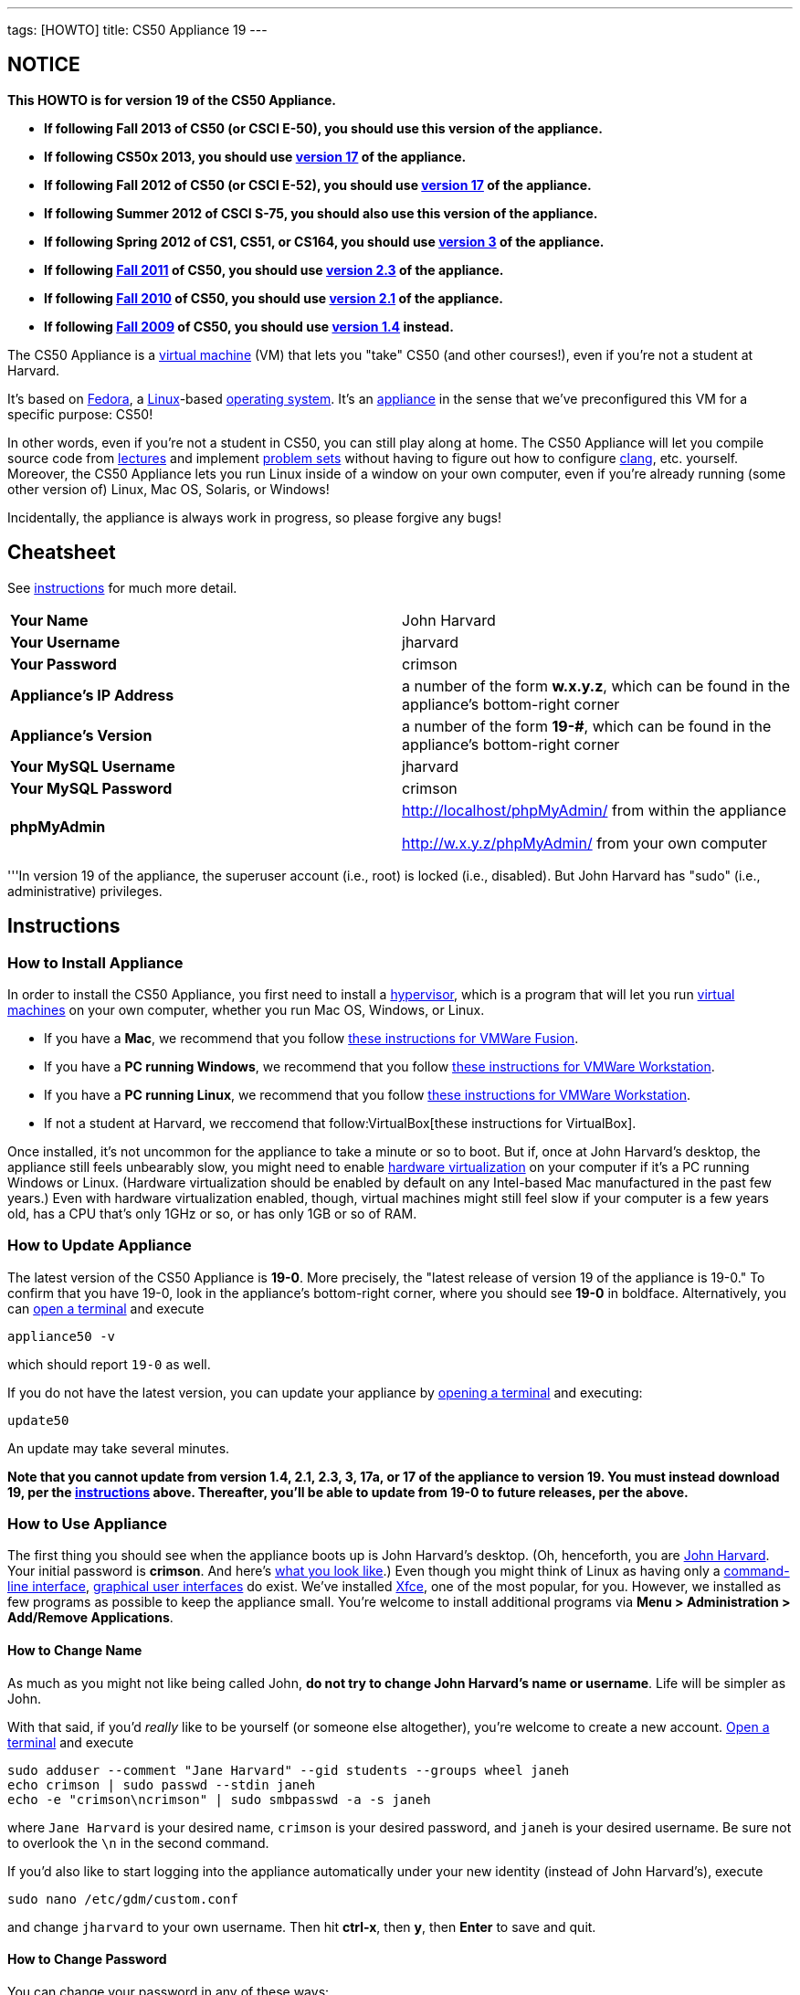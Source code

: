 ---
tags: [HOWTO]
title: CS50 Appliance 19
---

== NOTICE

*This HOWTO is for version 19 of the CS50 Appliance.*

* *If following Fall 2013 of CS50 (or CSCI E-50), you should use this version of the appliance.*
* *If following CS50x 2013, you should use link:../17[version 17] of the appliance.*
* *If following Fall 2012 of CS50 (or CSCI E-52), you should use link:../17[version 17] of the appliance.*
* *If following Summer 2012 of CSCI S-75, you should also use this
version of the appliance.*
* *If following Spring 2012 of CS1, CS51, or CS164, you should use
link:../3[version 3] of the appliance.*
* *If following https://www.cs50.net/[Fall 2011] of CS50, you should use
link:../2.3[version 2.3] of the appliance.*
* *If following http://cs50.tv/2010/fall/[Fall 2010] of CS50, you should
use link:../2.1[version 2.1] of the appliance.*
* *If following http://cs50.tv/2009/fall/[Fall 2009] of CS50, you should
use link:../1.4[version 1.4] instead.*

The CS50 Appliance is a
http://en.wikipedia.org/wiki/Virtual_machine[virtual machine] (VM) that
lets you "take" CS50 (and other courses!), even if you're not a student
at Harvard.

It's based on
http://en.wikipedia.org/wiki/Fedora_(operating_system)[Fedora], a
http://en.wikipedia.org/wiki/Linux[Linux]-based
http://en.wikipedia.org/wiki/Operating_system[operating system]. It's an
http://en.wikipedia.org/wiki/Computer_appliance[appliance] in the sense
that we've preconfigured this VM for a specific purpose: CS50!

In other words, even if you're not a student in CS50, you can still play
along at home. The CS50 Appliance will let you compile source code from
https://www.cs50.net/lectures/[lectures] and implement
https://cs50.tv/#l=psets/[problem sets] without having to figure out how
to configure http://en.wikipedia.org/wiki/Clang[clang], etc. yourself.
Moreover, the CS50 Appliance lets you run Linux inside of a window on
your own computer, even if you're already running (some other version
of) Linux, Mac OS, Solaris, or Windows!

Incidentally, the appliance is always work in progress, so please
forgive any bugs!


== Cheatsheet

See link:#instructions[instructions] for much more detail.

[cols=",",]
|====================================================
|*Your Name* | John Harvard
|*Your Username* | jharvard
|*Your Password* | crimson
|*Appliance's IP Address* | a number of the form *w.x.y.z*, which can be found in the appliance's bottom-right corner
|*Appliance's Version* | a number of the form *19-#*, which can be found in the appliance's bottom-right corner
|*Your MySQL Username* | jharvard
|*Your MySQL Password* | crimson
|*phpMyAdmin* | http://localhost/phpMyAdmin/ from within the appliance

http://w.x.y.z/phpMyAdmin/ from your own computer
|====================================================

'''In version 19 of the appliance, the superuser account (i.e., root) is
locked (i.e., disabled). But John Harvard has "sudo" (i.e.,
administrative) privileges.


[[instructions]]
== Instructions


[[how_to_install_appliance]]
=== How to Install Appliance

In order to install the CS50 Appliance, you first need to install a
http://en.wikipedia.org/wiki/Hypervisor[hypervisor], which is a program
that will let you run
http://en.wikipedia.org/wiki/Virtual_machine[virtual machines] on your
own computer, whether you run Mac OS, Windows, or Linux.

* If you have a *Mac*, we recommend that you follow  link:VMWare/VMware_Fusion[these instructions for VMWare Fusion].
* If you have a *PC running Windows*, we recommend that you follow link:VMWare/VMware_Workstation[these instructions for VMWare Workstation].
* If you have a *PC running Linux*, we recommend that you follow link:VMWare/VMware_Workstation[these instructions for VMWare Workstation].
* If not a student at Harvard, we reccomend that follow:VirtualBox[these instructions for VirtualBox].

Once installed, it's not uncommon for the appliance to take a minute or
so to boot. But if, once at John Harvard's desktop, the appliance still
feels unbearably slow, you might need to enable
link:../../Hardware_Virtualization[hardware virtualization] on your computer
if it's a PC running Windows or Linux. (Hardware virtualization should
be enabled by default on any Intel-based Mac manufactured in the past
few years.) Even with hardware virtualization enabled, though, virtual
machines might still feel slow if your computer is a few years old, has
a CPU that's only 1GHz or so, or has only 1GB or so of RAM.


[[how_to_update_appliance]]
=== How to Update Appliance

The latest version of the CS50 Appliance is *19-0*. More precisely, the
"latest release of version 19 of the appliance is 19-0." To confirm
that you have 19-0, look in the appliance's bottom-right corner, where
you should see *19-0* in boldface. Alternatively, you can
link:#how_to_open_a_terminal[open a terminal] and execute

`appliance50 -v`

which should report `19-0` as well.

If you do not have the latest version, you can update your appliance by
link:#how_to_open_a_terminal[opening a terminal] and executing:

`update50`

An update may take several minutes.

*Note that you cannot update from version 1.4, 2.1, 2.3, 3, 17a, or 17 of
the appliance to version 19. You must instead download 19, per the
link:#how_to_install_appliance[instructions] above. Thereafter, you'll
be able to update from 19-0 to future releases, per the above.*


[[how_to_use_appliance]]
=== How to Use Appliance

The first thing you should see when the appliance boots up is John
Harvard's desktop. (Oh, henceforth, you are
http://en.wikipedia.org/wiki/John_Harvard_(clergyman)[John Harvard].
Your initial password is *crimson*. And here's
http://en.wikipedia.org/wiki/File:BostonTrip-91.jpg[what you look
like].) Even though you might think of Linux as having only a
http://en.wikipedia.org/wiki/Command-line_interface[command-line
interface],
http://en.wikipedia.org/wiki/Graphical_user_interface[graphical user
interfaces] do exist. We've installed
http://en.wikipedia.org/wiki/Xfce[Xfce], one of the most popular, for
you. However, we installed as few programs as possible to keep the
appliance small. You're welcome to install additional programs via *Menu
> Administration > Add/Remove Applications*.


==== How to Change Name

As much as you might not like being called John, *do not try to change
John Harvard's name or username*. Life will be simpler as John.

With that said, if you'd _really_ like to be yourself (or someone else
altogether), you're welcome to create a new account.
link:#how_to_open_a_terminal[Open a terminal] and execute

[source]
sudo adduser --comment "Jane Harvard" --gid students --groups wheel janeh
echo crimson | sudo passwd --stdin janeh
echo -e "crimson\ncrimson" | sudo smbpasswd -a -s janeh

where `Jane Harvard` is your desired name, `crimson` is your desired
password, and `janeh` is your desired username. Be sure not to overlook
the `\n` in the second command.

If you'd also like to start logging into the appliance automatically
under your new identity (instead of John Harvard's), execute

`sudo nano /etc/gdm/custom.conf`

and change `jharvard` to your own username. Then hit *ctrl-x*, then *y*,
then *Enter* to save and quit.


[[how_to_change_password]]
==== How to Change Password

You can change your password in any of these ways:

* Select *Menu > Settings > Password* and follow the on-screen prompts.
* link:#how_to_open_a_terminal[Open a terminal] and execute: +
+
------
passwd
------

With that said, allow us to suggest that you not change John Harvard's
password if your own computer is already password-protected. (Life will
be simpler with *crimson*.) The appliance has been configured in such a
way that only someone with access to your computer (e.g., you) can
access the appliance. Even though the appliance can connect to the
Internet, the Internet cannot connect to the appliance.


==== How to Change Language

*This feature may require Internet access.*

If English is not your native language, you may want to change the
appliance's default language. Some things will remain in English, but
you might find yourself more at home nonetheless. Select *Menu >
Administration > Language*, inputting your password if prompted. Select
your preferred language from the list that appears, then click *OK*. If
prompted, click *Import key*. You may need to wait for a bit as the
language is installed. Then link:#how_to_restart_appliance[restart the
appliance] and log back in.


==== How to Change Keyboard Layout

If you have a non-U.S. (or non-standard) keyboard, you may want (or
need!) to change your keyboard's layout as follows.

1.  Select *Menu > Settings > Keyboard*.
2.  Click *Layout*.
3.  Uncheck *Use system defaults*.
4.  Leave *Keyboard model* blank unless you have one of the keyboards
listed.
5.  Click *Add* down below *Keyboard layout*.
6.  Select your keyboard's layout (and variant, if any).
7.  Click *OK*.
8.  Ensure that your selection is now highlighted instead of *English
(US)*, then click *Close*.


==== How to Change Time Zone

If you don't live in Cambridge, Massachusetts, USA, you may want to
change the appliance's timezone. Select *Menu > Administration > Date &
Time*. Click the *Time Zone* tab, select the nearest city in your time
zone, then click *OK*, leaving *System clock uses UTC* checked.


[[how_to_open_a_terminal]]
==== How to Open a Terminal

You can open a terminal in any of these ways:

* Select *Menu > Programming > Terminal* or *Menu > Accessories >
Terminal*. You'll find yourself in your home directory (`~`).
* Click Terminal's icon (a black square) in the appliance's bottom-left
corner. You'll find yourself in your home directory (`~`).
* Right-click anywhere on your desktop and select *Open Terminal Here*.
You'll find yourself in `~/Desktop/`.
* Select *Menu > Programming > gedit* or *Menu > Accessories > gedit*.
You'll find yourself in your home directory (`~`) in gedit's bottom
panel.

No matter the approach you take, it's in the terminal window that you'll
be able to type commands like `cd`, `gcc`, `ls`, etc.


[[how_to_ssh_to_appliance]]
==== How to SSH to Appliance

If you'd like to SSH to the appliance from your own computer (as with
Terminal on Mac OS or with PuTTY on Windows), you can SSH from your
computer to the appliance's IP address (which is displayed in the
appliance's bottom-right corner).

*Note that, for security's sake, you can SSH to the appliance as
`jharvard` but not as `root`.*


==== How to Assign Appliance a Static IP Address

_Coming Soon_


==== How to Change Resolution

You can change the appliance's resolution (i.e., width and height) in
either of these ways:

* Select *Menu > Settings > Display* within the appliance, select a new
value to the right of *Resolution*, then click *Close*.
* Click and drag the appliance's bottom-right corner.


==== How to Change Volume

1.  Select *Menu > Sound & Video > Mixer*.
2.  Select *Playback: ES1371 [AudioPCO-97] Analog Stereo (PulseAudio
Mixer)* next to *Sound card*.
3.  Click '''Select Controls...".
4.  Check *Master* then click *Close*.
5.  Drag the sliders upward to increase the audio's volume.
6.  Click *Quit*.
7.  Visit http://www.youtube.com/ in Chrome to test with a video!


==== How to Enter/Exit Fullscreen Mode

To enter fullscreen mode, select *Switch to Fullscreen* from
VirtualBox's *Machine* menu while the appliance is running. (This menu
is outside of the appliance, not inside of it.)

To exit fullscreen mode, move your cursor to the middle of the bottom of
your screen, at which point a menu should appear. Click the second icon
from the right (which resembles two squares).

==== How to Use phpMyAdmin

You can access phpMyAdmin in either of these ways:

* Visit http://localhost/phpMyAdmin/ or http://w.x.y.z/phpMyAdmin/
(where *w.x.y.z* is the appliance's IP address, which can be found in
the appliance's bottom-right corner) using Chrome within the appliance.
* Visit http://w.x.y.z/phpMyAdmin/ (where *w.x.y.z* is the appliance's
IP address, which can be found in the appliance's bottom-right corner)
using your own computer's browser.

No matter the approach you take, log in as *jharvard* with a password of
*crimson* if prompted.


==== How to Restore Snapshots

Every 10 minutes, the appliance take "snapshots" of source code in
`/home` just in case you accidentally delete something. You can also
mitigate accidental deletions by
link:#how_to_synchronize_files_with_dropbox[synchronizing with Dropbox]
so that you can restore files at https://www.dropbox.com/[dropbox.com].

Suppose that you just deleted `~/hello.c`. Odds are you'll find it in
the `minutely.0` or `minutely.1` snapshot, depending on the current
time, in which case you can recover it with

`cp /.snapshots/minutely.0/home/jharvard/hello.c ~`

or with

`cp /.snapshots/minutely.1/home/jharvard/hello.c ~`

in a link:#how_to_open_a_terminal[terminal]. If you need to recover an
earlier version, you can go further back in time via `minutely.2`,
`minutely.3`, or `minutely.4`. If you'd instead like to go back an hour
or so, you can start with `hourly.0`, followed by `hourly.1`,
`hourly.2`, and so on. Below are all of the intervals you can try.
Realize that the times only estimates, since the intervals' definitions
depend on the current time.

[cols=",",]
|====================================================
|`minutely.0` |10 minutes ago
|`minutely.1` |20 minutes ago
|`minutely.2` |30 minutes ago
|`minutely.3` |40 minutes ago
|`minutely.4` |50 minutes ago
|`hourly.0` |1 hour ago
|`hourly.1` |2 hours ago
|... |...
|`hourly.22` |23 hours ago
|`daily.0` |yesterday
|`daily.1` |2 days ago
|... |...
|`daily.5` |6 days ago
|`weekly.0` |1 week ago
|`weekly.1` |2 weeks ago
|... |...
|`weekly.51` |51 weeks ago
|====================================================

To see which intervals are actually available to you, execute:

`ls /.snapshots/`


==== How to Enable Dropbox

*This feature requires Internet access.*

To make it easier to back up files within the appliance automatically as
well as share them with your own computer(s), you can synchronize a
directory in John Harvard's account with
http://www.dropbox.com/features[Dropbox]. *If taking a course, just take
care to respect the course's policies on academic honesty.*

Here's how to configure the appliance for Dropbox.

1.  Select *Menu > Dropbox*.
2.  You should be prompted to "download the proprietary daemon" (i.e.,
software); click *OK*. The software should proceed to download and
unpack.
3.  You should then be prompted to set up Dropbox.
* If you don't already have a Dropbox account, leave *I don't have a
Dropbox account* checked, then click *Next*. Create your Dropbox as
prompted.
* If you already have an Dropbox account, check *I already have a
Dropbox account*, then click *OK*. Log in as prompted.
4.  If prompted to upgrade your Dropbox, simply leave *2 GB* checked
(which is free) then click *Next*, unless you want to upgrade to a paid
account.
5.  If prompted to *Choose setup type*, leave *Typical* checked, then
click *Install*. If prompted to "merge", click *Merge*.
6.  If prompted to take a 5-step tour, click *Skip Tour*; its
screenshots won't match what you'll see in the appliance.
7.  When informed *That's it!*, uncheck *Open my Dropbox folder now*,
then click *Finish*. A Dropbox icon should then appear in the
appliance's bottom-right corner.

*Only those files and folders that you save in `~/Dropbox/` will be
synchronized with your Dropbox account.*


How to Prevent Dropbox from Synching Personal Files _into_ the Appliance
++++++++++++++++++++++++++++++++++++++++++++++++++++++++++++++++++++++++

1.  Ctrl-click on the Dropbox icon in the appliance's bottom-right
corner and select *Preferences...*.
2.  Click *Advanced*.
3.  Click *Selective Sync...*.
4.  Uncheck the folders that you don't want synched into the appliance.
5.  Click *Update*.


[[how_transfer_files_between_appliance_and_your_computer]]
==== How to Transfer Files between Appliance and Your Computer

If you'd like to
http://en.wikipedia.org/wiki/SSH_file_transfer_protocol[SFTP] to the
appliance from your own computer (as with
http://cyberduck.ch/[Cyberduck] on Mac OS or with
http://winscp.net/eng/download.php[WinSCP] on Windows), you can SFTP
from your computer to *w.x.y.z* (where *w.x.y.z* is the appliance's IP
address, which can be found in the appliance's bottom-right corner).

Alternatively, you can "mount" John Harvard's home directory (via a
protocol called http://en.wikipedia.org/wiki/Server_Message_Block[SMB],
otherwise known as http://en.wikipedia.org/wiki/CIFS[CIFS]) in a window
on your own desktop, to and from which you can drag and drop files.
Here's how, whether you run Linux, Mac OS, or Windows.


Windows
+++++++

1.  Open any folder on your hard drive.
2.  Click the address bar atop the folder's window and input
*\\w.x.y.z\jharvard* (where *w.x.y.z* is the appliance's IP address,
which can be found in the appliance's bottom-right corner), then click
*Enter*.
3.  If prompted for your name and password:

a.  Input *jharvard* for *User name*.
b.  Input *crimson* for *Password*.
c.  Check *Remember my credentials* if you'd like.
d.  Click *Connect*.

John Harvard's home directory should then open in a new window.


Mac OS
++++++

1.  Select *Connect to Server...* from the Finder's *Go* menu.
2.  Under *Server Address:*, input *smb://w.x.y.z* (where *w.x.y.z* is
the appliance's IP address, which can be found in the appliance's
bottom-right corner). (Click the *+* icon if you'd like to add the
appliance to your *Favorite Servers*.) Then click *Connect*.
3.  If prompted for your name and password:
a.  Select *Registered User*.
b.  Input *jharvard* for *Name*.
c.  Input *crimson* for *Password*.
d.  Click *Connect*.

John Harvard's home directory should then open in a new window.


Linux
+++++


GNOME

1.  Select *Connect to Server...* from the *Places* menu.
2.  Input *w.x.y.z* for *Server* (where *w.x.y.z* is the appliance's IP
address, which can be found in the appliance's bottom-right corner).
3.  Select *Windows share* for *Type*.
4.  Input *jharvard* for *Share*.
5.  Input */* for *Folder*.
6.  Input *CS50* for *Domain name*.
7.  Input *jharvard* for *User name*.
8.  Input *crimson* for *Password*.
9.  Check *Remember this password* if you'd like.
10. Click *Connect*.

John Harvard's home directory should then open in a new window.


KDE

1.  Open Dolphin (as via *Computer > Network*).
2.  Select *Network*.
3.  Click *Add Network Folder*.
4.  Select *Microsoft® Windows® network drive*, then click *Next*.
5.  Input *appliance* for *Name*.
6.  Input *w.x.y.z* for *Server* (where *w.x.y.z* is the appliance's IP
address, which can be found in the appliance's bottom-right corner).
7.  Input *jharvard* for *Folder*.
8.  Check *Create an icon for this remote folder* if you'd like.
9.  Click *Finish*.
10. Input *jharvard* for *Username*.
11. Input *crimson* for *Password*.
12. Check *Remember password* if you'd like.
13. Click *OK*.

John Harvard's home directory should then open in a new window.


Xfce

1.  Install `gvfs-smb` as `root` (as via `sudo`) if not installed
already, as with
+
-----------------------
yum -y install gvfs-smb
-----------------------
+
if running CentOS, Fedora, or RedHat or with
+
-----------------------------
apt-get install gvfs-backends
-----------------------------
+
if running Debian or Ubuntu.
2.  Launch Thunar (as via *Applications Menu > System > Thunar File
Manager*).
3.  Select *Open Location...* from the *Go* menu.
4.  Input *smb://w.x.y.z/jharvard/* (where *w.x.y.z* is the appliance's
IP address, which can be found in the appliance's bottom-right corner)
for *Location* then click *Open*.
5.  Input *jharvard* for *Username*.
6.  Input *CS50* for *Domain*.
7.  Input *crimson* for *Password*.
8.  Check *Remember forever* if you'd like.
9.  Click *Connect*.


==== How to Access Appliance from Another Computer

*This feature is not supported on Harvard's campus on the "Harvard
University" SSID.* It does work on the "CS50" SSID in Annenberg and
Sanders Theatre, though.

By default, you can access the appliance from your own computer via
*w.x.y.z* (where *w.x.y.z* is the appliance's IP address, which can be
found in the appliance's bottom-right corner). That IP address only
exists within the confines of your hypervisor, though, so, by default,
it's _not_ possible to access the appliance from other computers on your
LAN (i.e., home network).

However, the appliance also comes with a "bridged" network interface
(`eth2`) that you can activate manually. So long as your LAN supports
http://en.wikipedia.org/wiki/Dynamic_Host_Configuration_Protocol[DHCP]
(which most home networks do), that interface will acquire an IP address
on your LAN, at which point you can access the appliance via HTTP or SSH
via _that_ IP from any computer on your LAN.

However, for security's sake, you will not be able (from any computer
besides your own, on which the appliance is running) to:

* access phpMyAdmin
* access Webmin
* link:#how_to_transfer_files_between_appliance_and_your_computer[mount
John Harvard's home directory] in a window on your desktop

You will be able to:

* access John Harvard's homepage
* SSH to the appliance

Unfortunately, odds are `eth2` will not work on Harvard's campus because
of Harvard's firewall.

*Before activating `eth2`, you should first
link:#how_to_change_password[change John Harvard's password] to
something only you know for security's sake.*

To enable `eth2` temporarily, link:#_how_to_open_a_terminal[open a
terminal] and execute:

`sudo ifup eth2`

If your LAN indeed supports DHCP, you should see:

`Determining IP information for eth2... done.`

To find out which IP address was assigned by your LAN to the appliance,
execute

`ifconfig eth2`

and look to the right of *inet addr* (not *inet6 addr*). That's the
address via which you can accessible the appliance from another computer
on your LAN. Odds are it will start with *192.168.0* or *192.168.1* or
*10.0.1*, though other prefixes are possible.

If you would like to enable `eth2` permanently:

1.  Select *Menu > Administration > Network*.
2.  Highlight *eth2* in the window that appears, then click *Edit*.
3.  Check *Activate device when computer starts*, then click *OK*.
4.  Select *File > Save*, then click *OK*.
5.  Select *File > Quit*.
6.  link:#_how_to_restart_appliance[Restart the appliance].

Just realize that each time the appliance starts, it may be assigned a
different IP address on your LAN via DCHP, so you might need to re-run

`ifconfig eth2`

each time to find out the current address. If your home router supports
"DHCP reservations," know that you can find out the MAC (i.e., Ethernet)
address of `eth2` by running

`ifconfig eth2`

as well. Look to the right of *HWaddr* for the address. Alternatively,
if you think it's safe to assign the appliance a static IP address on
your LAN without your home router even knowing, select *Menu >
Administration > Network*, highlight *eth2* in the window that appears,
click *Edit*, select *Statically set IP addresses*, and configure the
interface as you see fit.


==== How to Take a Screenshot

It's sometimes helpful to take a screenshot of the appliance so that you
can remember or share something you see on your screen. *If taking a
course, just take care to respect the course's policies on academic
honesty.*

To take a screenshot inside of the appliance:

1.  Select *Menu > Accessories > Screenshot*.
2.  Check a *Region to capture*.
3.  Leave *Capture the mouse pointer* checked unless you'd like to hide
it.
4.  Leave *Delay before capturing* at *1*, unless you need more time.
5.  Click *OK*.
6.  You should then be prompted to decide on an *Action*. Leave *Save*
checked and then click *OK* if you'd like to save the screenshot as a
file; decide on a destination as prompted. You can then share that
screenshot with someone if necessary, as by opening Gmail in Firefox and
sending it as an attachment.

You can also link:#_how_to_share_control_of_your_screen[share control of
your screen] if you need someone else to see more than a screenshot.


==== How to Share Control of Your Screen

*This feature requires Internet access.*

So that you can help (and be helped by!) fellow learners on the
Internet, the appliance comes with
http://www.teamviewer.com/[TeamViewer], which lets you share (control
of) your screen with someone else (a "partner") on the Internet (and
vice versa). *If taking a course, just take care to respect the course's
policies on academic honesty.*

To share your screen with some else:

1.  Select *Menu > TeamViewer*. (Click *Accept License Agreement* if
prompted.) A window should appear.
2.  Tell your partner *Your ID* and *Password* that you see. Once your
partner inputs those values, your screen should be shared. Though if
your own computer has a firewall, you might first be prompted to "allow
incoming connections" or the like.

To see someone else's screen:

1.  Ask your partner for a *Partner ID* and *Password*.
2.  Select *Menu > TeamViewer*. (Click *Accept License Agreement* if
prompted.) A window should appear.
3.  Input the *Partner ID* into that window, then click *Connect to
partner*.
4.  When prompted, input the *Password*, at which point you should see
your partner's screen.

If you would like to connect to someone else's appliance from your own
computer (rather than from your own appliance) or from a mobile device,
you can download TeamViewer for free for Android, iOS, Linux, Mac OS, or
Windows from http://www.teamviewer.com/en/download/.


==== How to Disable Automatic Login

By default, the appliance logs you in as John Harvard. To disable
automatic login, link:#_how_to_open_a_terminal[open a terminal] and
execute:

`sudo rm -f /etc/gdm/custom.conf`

Then link:#_how_to_restart_appliance[restart the appliance]. You should
now see a login prompt instead of John Harvard's desktop.


==== How to Log Out of Appliance

To log out of the appliance, click
image:Exit.png[Exit.png,title="image"] in the appliance's bottom-right
corner, then click *Log Out*.


[[how_to_restart_appliance]]
==== How to Restart Appliance

You can restart the appliance in either of these ways:

* Click image:Exit.png[Exit.png,title="image"] in the appliance's
bottom-right corner, then click *Restart*.
* link:#how_to_open_a_terminal[Open a terminal] and execute the below,
inputting your password if prompted:
+
------
reboot
------


==== How to Shut Down Appliance

You can shut down the appliance in either of these ways:

* Click image:Exit.png[Exit.png,title="image"] in the appliance's
bottom-right corner, then click *Shut Down*.
* link:#how_to_open_a_terminal[Open a terminal] and execute the below,
inputting your password if prompted:
+
-------------
sudo shutdown
-------------


==== How to Configure Appliance for a Proxy Server

If your own computer sits behind an HTTP proxy server, you might need to
configure the appliance to route HTTP traffic through that proxy as
well. Here's how.

1.  link:#how_to_open_a_terminal[Open a terminal] and execute the below:
+
----------------------------------
sudo gedit /etc/profile.d/proxy.sh
----------------------------------
2.  Add the following line to that (otherwise empty) file, where
`example.com` is the address of your proxy server and `80` is its port
number:
+
----------------------------------------
export http_proxy=http://example.com:80/
----------------------------------------
3.  Select *File > Quit*, and click *Save* when prompted.
4.  Execute
+
--------------------------------------
sudo chmod 644 /etc/profile.d/proxy.sh
--------------------------------------
+
in the terminal.
5.  link:#how_to_restart_appliance[Restart the appliance].


=== How to Run Programs from Lectures

See link:../../Fall_2012[Fall 2012's HOWTO].


=== How to Do Problem Sets

See link:../../Fall_2012[Fall 2012's HOWTO].


Accessibility
-------------

The CS50 Appliance comes pre-configured with
http://live.gnome.org/Orca[Orca], a screen reader. To enable Orca,
select *Menu > Accessories > Orca*.

Note that Orca does work with:

* Chrome
* gedit (but not its built-in terminal window)
* NetBeans
* Xfce's menu (in the appliance's bottom-left corner)
* Xfce's panel (along the bottom of the appliance's screen)

But Orca does not work with:

* gedit's built-in terminal window
* Terminal
* Thunar, the appliance's file manager (via which you can open the
*Home* and *File System* icons on the appliance's desktop)

However, if you have a screen reader installed on your own computer, you
needn't rely on Orca alone. Instead, you can leverage your own screen
reader for navigation by link:#how_to_ssh_to_appliance[SSHing to the
appliance] from your computer and by
link:#how_to_transfer_files_between_appliance_and_your_computer[mounting
John Harvard's home directory] on your own computer.

*If you have suggestions on how to improve the appliance's
accessibility, please let sysadmins@cs50.net know!*


Forget a password?
------------------


=== I changed and forgot John Harvard's password

1.  Start (or link:#how_to_restart_appliance[restart]) the appliance.
2.  As soon as the appliance starts to boot, click inside of its window
(again and again, if need be), until your cursor is "captured" (i.e.,
disappears).
3.  When you see the black *GNU GRUB* screen, hit your keyboard's down
arrow to select _"Advanced options for Generic_', then hit Enter.
4.  On the screen that appears, select (with your keyboard's arrow keys)
the row that's parenthetically called *recovery mode*, then hit Enter.
5.  The appliance should boot more quickly than usual. When you see a
*root@appliance (~):* prompt, execute
+
---------------
passwd jharvard
---------------
+
and input a new password for John Harvard (e.g., *crimson*) twice as
prompted.
6.  Type
+
----
exit
----
+
to restart the appliance.

You should then be able to log in as John Harvard again.


=== I forgot John Harvard's MySQL password

John Harvard's password for MySQL is *crimson* by default. But if you
changed either to something you do not remember, you can change both
back to *crimson* by link:#how_to_open_a_terminal[opening a terminal]
and executing the below:

`sudo yum -y reinstall appliance50`

That command will restore the appliance to "factory defaults." It will
not delete any code that you've written.


[[Changelog]]
Changelog
---------

* link:../1.4#Changelog[1.4]
* link:../2.0#Changelog[2.0]
* link:../2.1#Changelog[2.1]
* 2.2
* link:../2.3#Changelog[2.3]
* link:../3#Changelog[3]
* 19-0
** Upgraded to Fedora 19.

Known Issues
------------

_None at this time._


Future Work
-----------

Below are features that may be included in some future version of the
appliance.

* Add Selenium.
* Add dnsmasq and resolve *.localdomain to 127.0.0.1.
* Add support for static IPs.


Acknowledgements
----------------

Many thanks to everyone who's helped us improve the CS50 Appliance,
including, but not limited to:

* Aaron Oehlschlaeger
* Amir
* Chris Gerber
* Dan Armendariz
* Darrin Ragsdale
* Dotty
* Federico Lerner
* Glenn Holloway
* James Lankford
* Kartikeya Srivastava
* Matthew Polega
* Matthew Roknich
* Mauro Braunstein
* Nobu Kikuchi
* Philip Durbin
* R.J. Aquino
* Rob Bowden
* Rod Ruggiero
* Rolando Cruz
* Rory O'Reilly
* Sergio Prado
* Shaun Gibson
